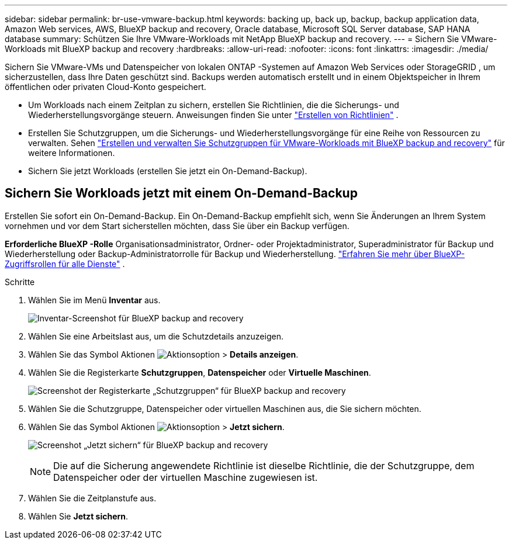---
sidebar: sidebar 
permalink: br-use-vmware-backup.html 
keywords: backing up, back up, backup, backup application data, Amazon Web services, AWS, BlueXP backup and recovery, Oracle database, Microsoft SQL Server database, SAP HANA database 
summary: Schützen Sie Ihre VMware-Workloads mit NetApp BlueXP backup and recovery. 
---
= Sichern Sie VMware-Workloads mit BlueXP backup and recovery
:hardbreaks:
:allow-uri-read: 
:nofooter: 
:icons: font
:linkattrs: 
:imagesdir: ./media/


[role="lead"]
Sichern Sie VMware-VMs und Datenspeicher von lokalen ONTAP -Systemen auf Amazon Web Services oder StorageGRID , um sicherzustellen, dass Ihre Daten geschützt sind.  Backups werden automatisch erstellt und in einem Objektspeicher in Ihrem öffentlichen oder privaten Cloud-Konto gespeichert.

* Um Workloads nach einem Zeitplan zu sichern, erstellen Sie Richtlinien, die die Sicherungs- und Wiederherstellungsvorgänge steuern. Anweisungen finden Sie unter link:br-use-policies-create.html["Erstellen von Richtlinien"] .
* Erstellen Sie Schutzgruppen, um die Sicherungs- und Wiederherstellungsvorgänge für eine Reihe von Ressourcen zu verwalten. Sehen link:br-use-vmware-protection-groups.html["Erstellen und verwalten Sie Schutzgruppen für VMware-Workloads mit BlueXP backup and recovery"] für weitere Informationen.
* Sichern Sie jetzt Workloads (erstellen Sie jetzt ein On-Demand-Backup).




== Sichern Sie Workloads jetzt mit einem On-Demand-Backup

Erstellen Sie sofort ein On-Demand-Backup. Ein On-Demand-Backup empfiehlt sich, wenn Sie Änderungen an Ihrem System vornehmen und vor dem Start sicherstellen möchten, dass Sie über ein Backup verfügen.

*Erforderliche BlueXP -Rolle* Organisationsadministrator, Ordner- oder Projektadministrator, Superadministrator für Backup und Wiederherstellung oder Backup-Administratorrolle für Backup und Wiederherstellung.  https://docs.netapp.com/us-en/bluexp-setup-admin/reference-iam-predefined-roles.html["Erfahren Sie mehr über BlueXP-Zugriffsrollen für alle Dienste"^] .

.Schritte
. Wählen Sie im Menü *Inventar* aus.
+
image:screen-vm-inventory-managed.png["Inventar-Screenshot für BlueXP backup and recovery"]

. Wählen Sie eine Arbeitslast aus, um die Schutzdetails anzuzeigen.
. Wählen Sie das Symbol Aktionen image:../media/icon-action.png["Aktionsoption"] > *Details anzeigen*.
. Wählen Sie die Registerkarte *Schutzgruppen*, *Datenspeicher* oder *Virtuelle Maschinen*.
+
image:screen-vm-inventory-protection-groups.png["Screenshot der Registerkarte „Schutzgruppen“ für BlueXP backup and recovery"]

. Wählen Sie die Schutzgruppe, Datenspeicher oder virtuellen Maschinen aus, die Sie sichern möchten.
. Wählen Sie das Symbol Aktionen image:../media/icon-action.png["Aktionsoption"] > *Jetzt sichern*.
+
image:screen-vm-inventory-backup-now.png["Screenshot „Jetzt sichern“ für BlueXP backup and recovery"]

+

NOTE: Die auf die Sicherung angewendete Richtlinie ist dieselbe Richtlinie, die der Schutzgruppe, dem Datenspeicher oder der virtuellen Maschine zugewiesen ist.

. Wählen Sie die Zeitplanstufe aus.
. Wählen Sie *Jetzt sichern*.

